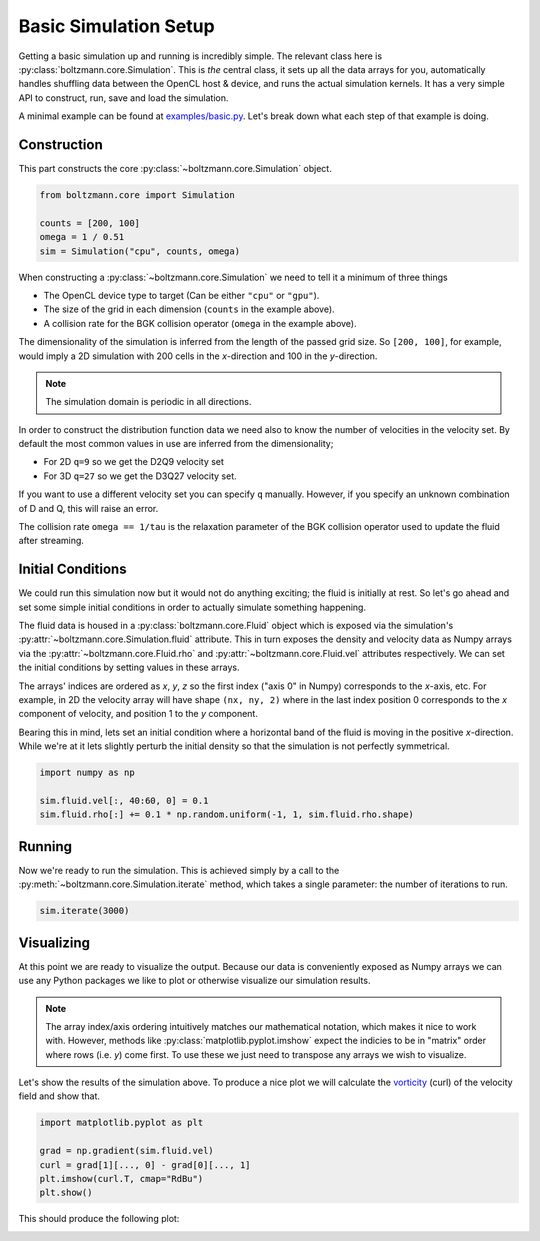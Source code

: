 Basic Simulation Setup
======================

Getting a basic simulation up and running is incredibly simple.
The relevant class here is :py:class:`boltzmann.core.Simulation`.
This is *the* central class, it sets up all the data arrays for you, automatically handles shuffling data between 
the OpenCL host & device, and runs the actual simulation kernels.
It has a very simple API to construct, run, save and load the simulation.

A minimal example can be found at `examples/basic.py <https://github.com/djbarker/boltzmann/blob/master/python/examples/basic.py>`_.
Let's break down what each step of that example is doing.

Construction
------------

This part constructs the core :py:class:`~boltzmann.core.Simulation` object.

.. code-block:: Python

    from boltzmann.core import Simulation

    counts = [200, 100]
    omega = 1 / 0.51
    sim = Simulation("cpu", counts, omega)

When constructing a :py:class:`~boltzmann.core.Simulation` we need to tell it a minimum of three things

- The OpenCL device type to target (Can be either ``"cpu"`` or ``"gpu"``).
- The size of the grid in each dimension (``counts`` in the example above).
- A collision rate for the BGK collision operator (``omega`` in the example above).

The dimensionality of the simulation is inferred from the length of the passed grid size.
So ``[200, 100]``, for example, would imply a 2D simulation with 200 cells in the *x*-direction and 100 in the *y*-direction.

.. note::

    The simulation domain is periodic in all directions.

In order to construct the distribution function data we need also to know the number of velocities in the velocity set.
By default the most common values in use are inferred from the dimensionality;

- For 2D ``q=9`` so we get the D2Q9 velocity set
- For 3D ``q=27`` so we get the D3Q27 velocity set.

If you want to use a different velocity set you can specify ``q`` manually.
However, if you specify an unknown combination of D and Q, this will raise an error.

The collision rate ``omega == 1/tau`` is the relaxation parameter of the BGK collision operator used to update the fluid after streaming.

Initial Conditions
------------------

We could run this simulation now but it would not do anything exciting; the fluid is initially at rest.
So let's go ahead and set some simple initial conditions in order to actually simulate something happening.

The fluid data is housed in a :py:class:`boltzmann.core.Fluid` object which is exposed via the simulation's :py:attr:`~boltzmann.core.Simulation.fluid` attribute.
This in turn exposes the density and velocity data as Numpy arrays via the :py:attr:`~boltzmann.core.Fluid.rho` and :py:attr:`~boltzmann.core.Fluid.vel` attributes respectively.
We can set the initial conditions by setting values in these arrays.

The arrays' indices are ordered as *x*, *y*, *z* so the first index ("axis 0" in Numpy) corresponds to the *x*-axis, etc.
For example, in 2D the velocity array will have shape ``(nx, ny, 2)`` where in the last index position 0 corresponds to the *x* component of velocity, and position 1 to the *y* component.

Bearing this in mind, lets set an initial condition where a horizontal band of the fluid is moving in the positive *x*-direction.
While we're at it lets slightly perturb the initial density so that the simulation is not perfectly symmetrical.

.. code-block:: Python
    
    import numpy as np  

    sim.fluid.vel[:, 40:60, 0] = 0.1
    sim.fluid.rho[:] += 0.1 * np.random.uniform(-1, 1, sim.fluid.rho.shape)

Running
-------

Now we're ready to run the simulation.
This is achieved simply by a call to the :py:meth:`~boltzmann.core.Simulation.iterate` method, which takes a single parameter: the number of iterations to run.

.. code-block:: Python

    sim.iterate(3000)


Visualizing
-----------

At this point we are ready to visualize the output.
Because our data is conveniently exposed as Numpy arrays we can use any Python packages we like to plot or otherwise visualize our simulation results.

.. note::

    The array index/axis ordering intuitively matches our mathematical notation, which makes it nice to work with.
    However, methods like :py:class:`matplotlib.pyplot.imshow` expect the indicies to be in "matrix" order where rows (i.e. *y*) come first.
    To use these we just need to transpose any arrays we wish to visualize.

Let's show the results of the simulation above.
To produce a nice plot we will calculate the `vorticity <https://en.wikipedia.org/wiki/Vorticity>`_ (curl) of the velocity field and show that.

.. code-block:: Python

    import matplotlib.pyplot as plt

    grad = np.gradient(sim.fluid.vel)
    curl = grad[1][..., 0] - grad[0][..., 1]
    plt.imshow(curl.T, cmap="RdBu")
    plt.show()


This should produce the following plot:

.. image:: ../../../gallery/example_basic.png  
    :height: 300px
    :align: center
